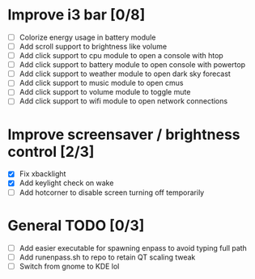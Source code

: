 * Improve i3 bar [0/8]
  - [ ] Colorize energy usage in battery module
  - [ ] Add scroll support to brightness like volume
  - [ ] Add click support to cpu module to open a console with htop
  - [ ] Add click support to battery module to open console with powertop
  - [ ] Add click support to weather module to open dark sky forecast
  - [ ] Add click support to music module to open cmus
  - [ ] Add click support to volume module to toggle mute
  - [ ] Add click support to wifi module to open network connections

* Improve screensaver / brightness control [2/3]
  - [X] Fix xbacklight
  - [X] Add keylight check on wake
  - [ ] Add hotcorner to disable screen turning off temporarily

* General TODO [0/3]
  - [ ] Add easier executable for spawning enpass to avoid typing full path
  - [ ] Add runenpass.sh to repo to retain QT scaling tweak
  - [ ] Switch from gnome to KDE lol
